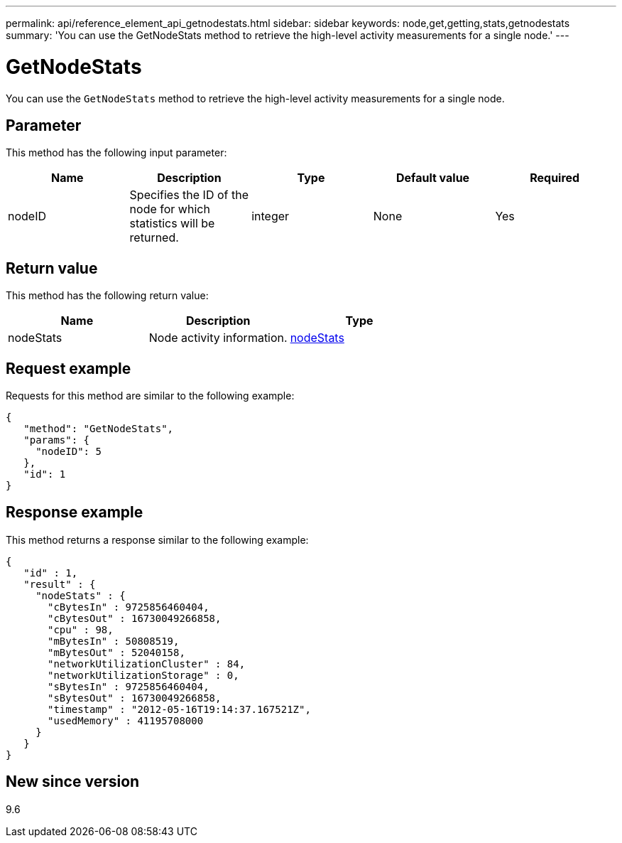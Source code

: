---
permalink: api/reference_element_api_getnodestats.html
sidebar: sidebar
keywords: node,get,getting,stats,getnodestats
summary: 'You can use the GetNodeStats method to retrieve the high-level activity measurements for a single node.'
---

= GetNodeStats
:icons: font
:imagesdir: ../media/

[.lead]
You can use the `GetNodeStats` method to retrieve the high-level activity measurements for a single node.

== Parameter

This method has the following input parameter:

[options="header"]
|===
|Name |Description |Type |Default value |Required
a|
nodeID
a|
Specifies the ID of the node for which statistics will be returned.
a|
integer
a|
None
a|
Yes
|===

== Return value

This method has the following return value:

[options="header"]
|===
|Name |Description |Type
a|
nodeStats
a|
Node activity information.
a|
xref:reference_element_api_nodestats.adoc[nodeStats]
|===

== Request example

Requests for this method are similar to the following example:

----
{
   "method": "GetNodeStats",
   "params": {
     "nodeID": 5
   },
   "id": 1
}
----

== Response example

This method returns a response similar to the following example:

----
{
   "id" : 1,
   "result" : {
     "nodeStats" : {
       "cBytesIn" : 9725856460404,
       "cBytesOut" : 16730049266858,
       "cpu" : 98,
       "mBytesIn" : 50808519,
       "mBytesOut" : 52040158,
       "networkUtilizationCluster" : 84,
       "networkUtilizationStorage" : 0,
       "sBytesIn" : 9725856460404,
       "sBytesOut" : 16730049266858,
       "timestamp" : "2012-05-16T19:14:37.167521Z",
       "usedMemory" : 41195708000
     }
   }
}
----

== New since version

9.6
